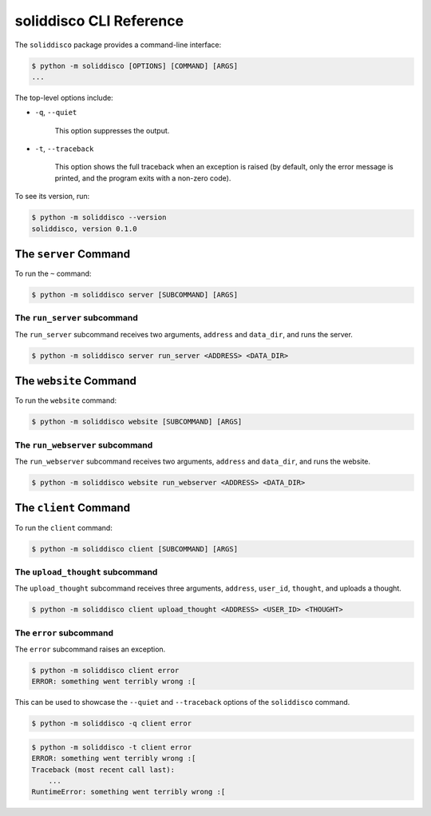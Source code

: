 soliddisco CLI Reference
========================


The ``soliddisco`` package provides a command-line interface:

.. code:: bash

    $ python -m soliddisco [OPTIONS] [COMMAND] [ARGS]
    ...


The top-level options include:

- ``-q``, ``--quiet``

    This option suppresses the output.

- ``-t``, ``--traceback``

    This option shows the full traceback when an exception is raised (by
    default, only the error message is printed, and the program exits with a
    non-zero code).


To see its version, run:

.. code:: bash

    $ python -m soliddisco --version
    soliddisco, version 0.1.0


The ``server`` Command
----------------------

To run the ``~`` command:

.. code:: bash

    $ python -m soliddisco server [SUBCOMMAND] [ARGS]

The ``run_server`` subcommand
~~~~~~~~~~~~~~~~~~~~~~~~~~~~~

The ``run_server`` subcommand receives two arguments, ``address`` and ``data_dir``,
and runs the server.

.. code:: bash

    $ python -m soliddisco server run_server <ADDRESS> <DATA_DIR>
    

The ``website`` Command
-----------------------

To run the ``website`` command:

.. code:: bash

    $ python -m soliddisco website [SUBCOMMAND] [ARGS]

The ``run_webserver`` subcommand
~~~~~~~~~~~~~~~~~~~~~~~~~~~~~~~~

The ``run_webserver`` subcommand receives two arguments, ``address`` and ``data_dir``,
and runs the website.

.. code:: bash

    $ python -m soliddisco website run_webserver <ADDRESS> <DATA_DIR>
    

The ``client`` Command
----------------------

To run the ``client`` command:

.. code:: bash

    $ python -m soliddisco client [SUBCOMMAND] [ARGS]

The ``upload_thought`` subcommand
~~~~~~~~~~~~~~~~~~~~~~~~~~~~~~~~~

The ``upload_thought`` subcommand receives three arguments, ``address``, ``user_id``, ``thought``,
and uploads a thought.

.. code:: bash

    $ python -m soliddisco client upload_thought <ADDRESS> <USER_ID> <THOUGHT>

The ``error`` subcommand
~~~~~~~~~~~~~~~~~~~~~~~~

The ``error`` subcommand raises an exception.

.. code:: bash

    $ python -m soliddisco client error
    ERROR: something went terribly wrong :[

This can be used to showcase the ``--quiet`` and ``--traceback`` options of the
``soliddisco`` command.


.. code:: bash

    $ python -m soliddisco -q client error

.. code:: bash

    $ python -m soliddisco -t client error
    ERROR: something went terribly wrong :[
    Traceback (most recent call last):
        ...
    RuntimeError: something went terribly wrong :[
